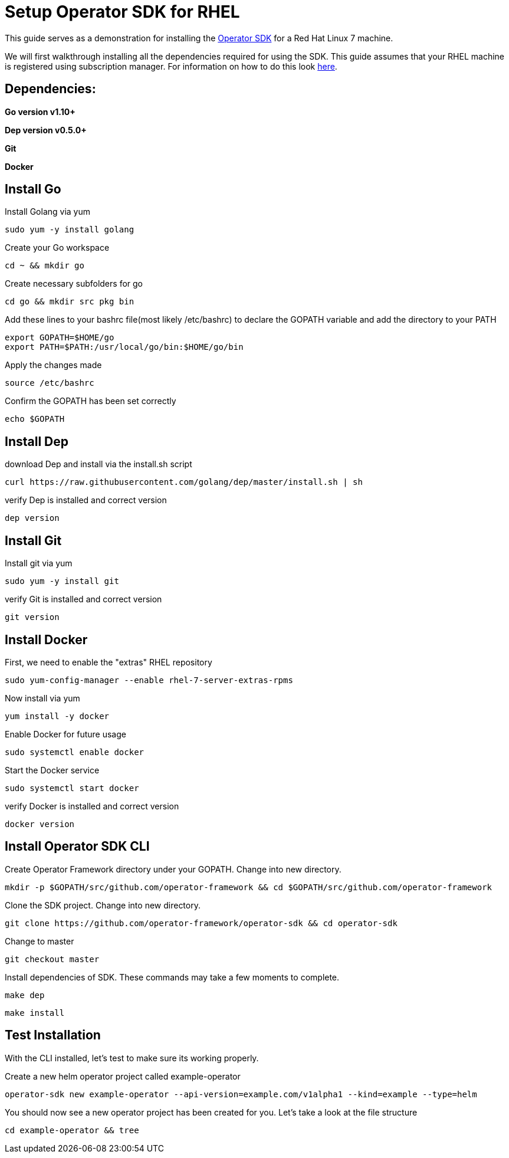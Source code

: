 = Setup Operator SDK for RHEL
ifdef::env-github[]
endif::[]

This guide serves as a demonstration for installing the https://github.com/operator-framework/operator-sdk[Operator SDK] for a Red Hat Linux 7 machine. 

We will first walkthrough installing all the dependencies required for using the SDK. This guide assumes that your RHEL machine is registered using subscription manager. For information on how to do this look https://access.redhat.com/solutions/253273[here].

== Dependencies: 
*Go version v1.10+* 

*Dep version v0.5.0+*

*Git*

*Docker*

== Install Go
Install Golang via yum
----
sudo yum -y install golang
----
Create your Go workspace
----
cd ~ && mkdir go 
----
Create necessary subfolders for go 
----
cd go && mkdir src pkg bin
----
Add these lines to your bashrc file(most likely /etc/bashrc) to declare the GOPATH variable and add the directory to your PATH
----
export GOPATH=$HOME/go
export PATH=$PATH:/usr/local/go/bin:$HOME/go/bin
----
Apply the changes made
----
source /etc/bashrc
----
Confirm the GOPATH has been set correctly
----
echo $GOPATH
----
== Install Dep 
download Dep and install via the install.sh script
----
curl https://raw.githubusercontent.com/golang/dep/master/install.sh | sh
----
verify Dep is installed and correct version
----
dep version
----
== Install Git
Install git via yum
----
sudo yum -y install git
----
verify Git is installed and correct version
----
git version
----
== Install Docker
First, we need to enable the "extras" RHEL repository 
----
sudo yum-config-manager --enable rhel-7-server-extras-rpms
----
Now install via yum
----
yum install -y docker
----
Enable Docker for future usage
----
sudo systemctl enable docker
----
Start the Docker service
----
sudo systemctl start docker
----
verify Docker is installed and correct version
----
docker version
----
== Install Operator SDK CLI
Create Operator Framework directory under your GOPATH. Change into new directory.
----
mkdir -p $GOPATH/src/github.com/operator-framework && cd $GOPATH/src/github.com/operator-framework
----
Clone the SDK project. Change into new directory.
----
git clone https://github.com/operator-framework/operator-sdk && cd operator-sdk
----
Change to master
----
git checkout master
---- 
Install dependencies of SDK. These commands may take a few moments to complete.
----
make dep
----
----
make install
----
== Test Installation
With the CLI installed, let's test to make sure its working properly. 

Create a new helm operator project called example-operator
----
operator-sdk new example-operator --api-version=example.com/v1alpha1 --kind=example --type=helm
----
You should now see a new operator project has been created for you. Let's take a look at the file structure
----
cd example-operator && tree
----

